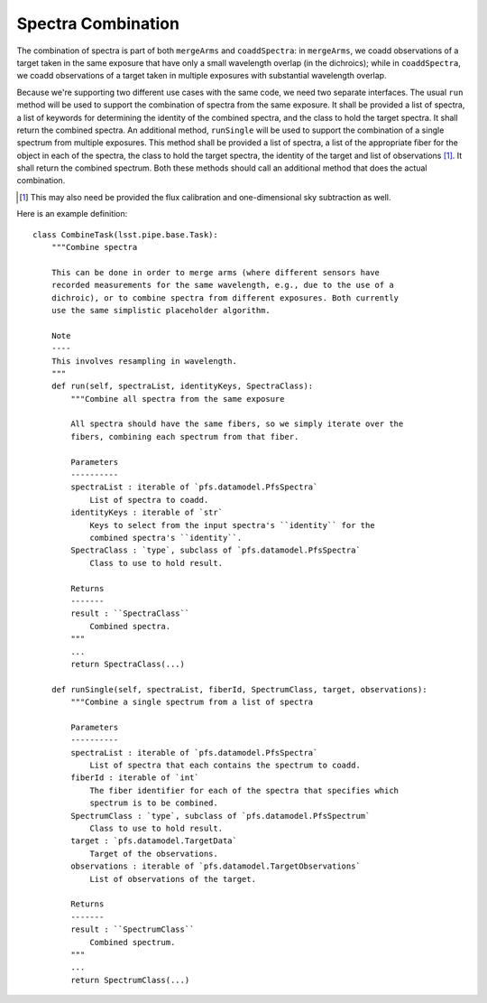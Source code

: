 .. combine:

Spectra Combination
===================

The combination of spectra is part of both ``mergeArms`` and ``coaddSpectra``:
in ``mergeArms``, we coadd observations of a target taken in the same exposure
that have only a small wavelength overlap (in the dichroics);
while in ``coaddSpectra``, we coadd observations of a target taken in multiple exposures
with substantial wavelength overlap.

Because we're supporting two different use cases with the same code,
we need two separate interfaces.
The usual ``run`` method will be used to support the combination of spectra from the same exposure.
It shall be provided a list of spectra,
a list of keywords for determining the identity of the combined spectra,
and the class to hold the target spectra.
It shall return the combined spectra.
An additional method, ``runSingle`` will be used to support the combination of a single spectrum
from multiple exposures.
This method shall be provided a list of spectra,
a list of the appropriate fiber for the object in each of the spectra,
the class to hold the target spectra,
the identity of the target
and list of observations [#]_.
It shall return the combined spectrum.
Both these methods should call an additional method that does the actual combination.

.. [#] This may also need be provided the flux calibration and one-dimensional sky subtraction as well.


Here is an example definition::

    class CombineTask(lsst.pipe.base.Task):
        """Combine spectra

        This can be done in order to merge arms (where different sensors have
        recorded measurements for the same wavelength, e.g., due to the use of a
        dichroic), or to combine spectra from different exposures. Both currently
        use the same simplistic placeholder algorithm.

        Note
        ----
        This involves resampling in wavelength.
        """
        def run(self, spectraList, identityKeys, SpectraClass):
            """Combine all spectra from the same exposure

            All spectra should have the same fibers, so we simply iterate over the
            fibers, combining each spectrum from that fiber.

            Parameters
            ----------
            spectraList : iterable of `pfs.datamodel.PfsSpectra`
                List of spectra to coadd.
            identityKeys : iterable of `str`
                Keys to select from the input spectra's ``identity`` for the
                combined spectra's ``identity``.
            SpectraClass : `type`, subclass of `pfs.datamodel.PfsSpectra`
                Class to use to hold result.

            Returns
            -------
            result : ``SpectraClass``
                Combined spectra.
            """
            ...
            return SpectraClass(...)

        def runSingle(self, spectraList, fiberId, SpectrumClass, target, observations):
            """Combine a single spectrum from a list of spectra

            Parameters
            ----------
            spectraList : iterable of `pfs.datamodel.PfsSpectra`
                List of spectra that each contains the spectrum to coadd.
            fiberId : iterable of `int`
                The fiber identifier for each of the spectra that specifies which
                spectrum is to be combined.
            SpectrumClass : `type`, subclass of `pfs.datamodel.PfsSpectrum`
                Class to use to hold result.
            target : `pfs.datamodel.TargetData`
                Target of the observations.
            observations : iterable of `pfs.datamodel.TargetObservations`
                List of observations of the target.

            Returns
            -------
            result : ``SpectrumClass``
                Combined spectrum.
            """
            ...
            return SpectrumClass(...)
